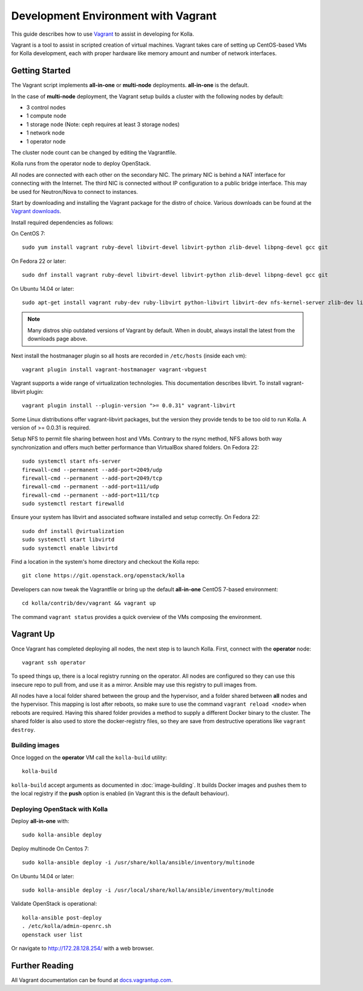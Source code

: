 .. vagrant-dev-env:

====================================
Development Environment with Vagrant
====================================

This guide describes how to use `Vagrant <http://vagrantup.com>`__ to assist in
developing for Kolla.

Vagrant is a tool to assist in scripted creation of virtual machines. Vagrant
takes care of setting up CentOS-based VMs for Kolla development, each with
proper hardware like memory amount and number of network interfaces.

Getting Started
===============

The Vagrant script implements **all-in-one** or **multi-node** deployments.
**all-in-one** is the default.

In the case of **multi-node** deployment, the Vagrant setup builds a cluster
with the following nodes by default:

*  3 control nodes
*  1 compute node
*  1 storage node (Note: ceph requires at least 3 storage nodes)
*  1 network node
*  1 operator node

The cluster node count can be changed by editing the Vagrantfile.

Kolla runs from the operator node to deploy OpenStack.

All nodes are connected with each other on the secondary NIC. The primary NIC
is behind a NAT interface for connecting with the Internet. The third NIC is
connected without IP configuration to a public bridge interface. This may be
used for Neutron/Nova to connect to instances.

Start by downloading and installing the Vagrant package for the distro of
choice. Various downloads can be found at the `Vagrant downloads
<https://www.vagrantup.com/downloads.html>`__.

Install required dependencies as follows:

On CentOS 7::

    sudo yum install vagrant ruby-devel libvirt-devel libvirt-python zlib-devel libpng-devel gcc git

On Fedora 22 or later::

    sudo dnf install vagrant ruby-devel libvirt-devel libvirt-python zlib-devel libpng-devel gcc git

On Ubuntu 14.04 or later::

    sudo apt-get install vagrant ruby-dev ruby-libvirt python-libvirt libvirt-dev nfs-kernel-server zlib-dev libpng-dev gcc git

.. note:: Many distros ship outdated versions of Vagrant by default. When in
          doubt, always install the latest from the downloads page above.

Next install the hostmanager plugin so all hosts are recorded in ``/etc/hosts``
(inside each vm)::

    vagrant plugin install vagrant-hostmanager vagrant-vbguest

Vagrant supports a wide range of virtualization technologies. This
documentation describes libvirt. To install vagrant-libvirt plugin::

    vagrant plugin install --plugin-version ">= 0.0.31" vagrant-libvirt

Some Linux distributions offer vagrant-libvirt packages, but the version they
provide tends to be too old to run Kolla. A version of >= 0.0.31 is required.

Setup NFS to permit file sharing between host and VMs. Contrary to the rsync
method, NFS allows both way synchronization and offers much better performance
than VirtualBox shared folders. On Fedora 22::

    sudo systemctl start nfs-server
    firewall-cmd --permanent --add-port=2049/udp
    firewall-cmd --permanent --add-port=2049/tcp
    firewall-cmd --permanent --add-port=111/udp
    firewall-cmd --permanent --add-port=111/tcp
    sudo systemctl restart firewalld

Ensure your system has libvirt and associated software installed and setup
correctly. On Fedora 22::

    sudo dnf install @virtualization
    sudo systemctl start libvirtd
    sudo systemctl enable libvirtd

Find a location in the system's home directory and checkout the Kolla repo::

    git clone https://git.openstack.org/openstack/kolla

Developers can now tweak the Vagrantfile or bring up the default **all-in-one**
CentOS 7-based environment::

    cd kolla/contrib/dev/vagrant && vagrant up

The command ``vagrant status`` provides a quick overview of the VMs composing
the environment.

Vagrant Up
==========

Once Vagrant has completed deploying all nodes, the next step is to launch
Kolla. First, connect with the **operator** node::

    vagrant ssh operator

To speed things up, there is a local registry running on the operator. All
nodes are configured so they can use this insecure repo to pull from, and use
it as a mirror. Ansible may use this registry to pull images from.

All nodes have a local folder shared between the group and the hypervisor, and
a folder shared between **all** nodes and the hypervisor. This mapping is lost
after reboots, so make sure to use the command ``vagrant reload <node>`` when
reboots are required. Having this shared folder provides a method to supply
a different Docker binary to the cluster. The shared folder is also used to
store the docker-registry files, so they are save from destructive operations
like ``vagrant destroy``.

Building images
---------------

Once logged on the **operator** VM call the ``kolla-build`` utility::

    kolla-build

``kolla-build`` accept arguments as documented in :doc:`image-building`. It
builds Docker images and pushes them to the local registry if the **push**
option is enabled (in Vagrant this is the default behaviour).

Deploying OpenStack with Kolla
------------------------------

Deploy **all-in-one** with::

    sudo kolla-ansible deploy

Deploy multinode
On Centos 7::

    sudo kolla-ansible deploy -i /usr/share/kolla/ansible/inventory/multinode

On Ubuntu 14.04 or later::

    sudo kolla-ansible deploy -i /usr/local/share/kolla/ansible/inventory/multinode

Validate OpenStack is operational::

    kolla-ansible post-deploy
    . /etc/kolla/admin-openrc.sh
    openstack user list

Or navigate to http://172.28.128.254/ with a web browser.

Further Reading
===============

All Vagrant documentation can be found at
`docs.vagrantup.com <http://docs.vagrantup.com>`__.

